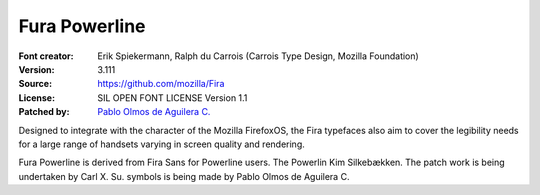 Fura Powerline
==============

:Font creator: Erik Spiekermann, Ralph du Carrois (Carrois Type Design, Mozilla Foundation)
:Version: 3.111
:Source: https://github.com/mozilla/Fira
:License: SIL OPEN FONT LICENSE Version 1.1
:Patched by: `Pablo Olmos de Aguilera C. <https://github.com/PaBLoX-CL>`_

Designed to integrate with the character of the Mozilla FirefoxOS, the Fira
typefaces also aim to cover the legibility needs for a large range of handsets
varying in screen quality and rendering.

Fura Powerline is derived from Fira Sans for Powerline users. The Powerlin Kim
Silkebækken. The patch work is being undertaken by Carl X. Su.  symbols is
being made by Pablo Olmos de Aguilera C.
